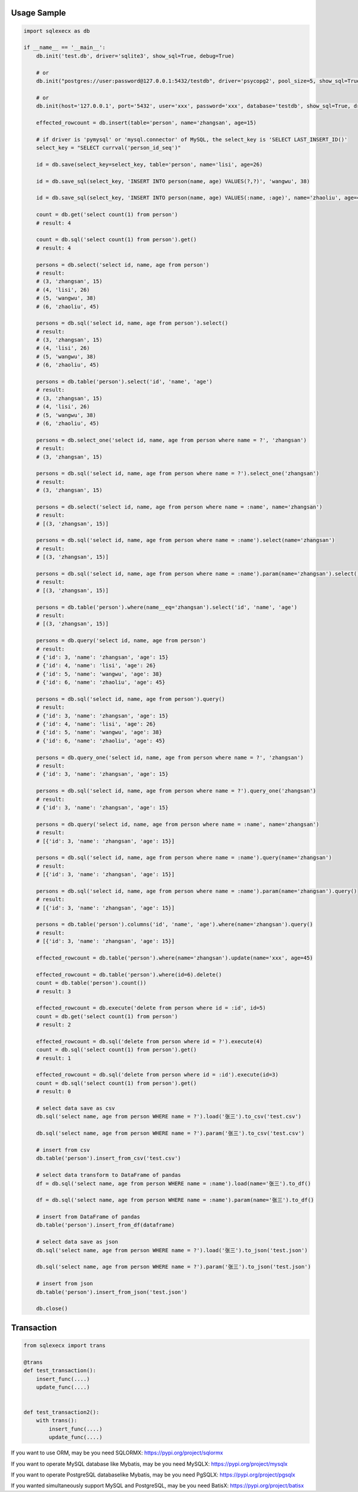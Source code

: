 Usage Sample
''''''''''''

.. code:: python

       import sqlexecx as db

       if __name__ == '__main__':
           db.init('test.db', driver='sqlite3', show_sql=True, debug=True)

           # or
           db.init("postgres://user:password@127.0.0.1:5432/testdb", driver='psycopg2', pool_size=5, show_sql=True, debug=True)

           # or
           db.init(host='127.0.0.1', port='5432', user='xxx', password='xxx', database='testdb', show_sql=True, driver='psycopg2')

           effected_rowcount = db.insert(table='person', name='zhangsan', age=15)

           # if driver is 'pymysql' or 'mysql.connector' of MySQL, the select_key is 'SELECT LAST_INSERT_ID()'
           select_key = "SELECT currval('person_id_seq')"

           id = db.save(select_key=select_key, table='person', name='lisi', age=26)

           id = db.save_sql(select_key, 'INSERT INTO person(name, age) VALUES(?,?)', 'wangwu', 38)

           id = db.save_sql(select_key, 'INSERT INTO person(name, age) VALUES(:name, :age)', name='zhaoliu', age=45)

           count = db.get('select count(1) from person')
           # result: 4

           count = db.sql('select count(1) from person').get()
           # result: 4

           persons = db.select('select id, name, age from person')
           # result:
           # (3, 'zhangsan', 15)
           # (4, 'lisi', 26)
           # (5, 'wangwu', 38)
           # (6, 'zhaoliu', 45)

           persons = db.sql('select id, name, age from person').select()
           # result:
           # (3, 'zhangsan', 15)
           # (4, 'lisi', 26)
           # (5, 'wangwu', 38)
           # (6, 'zhaoliu', 45)

           persons = db.table('person').select('id', 'name', 'age')
           # result:
           # (3, 'zhangsan', 15)
           # (4, 'lisi', 26)
           # (5, 'wangwu', 38)
           # (6, 'zhaoliu', 45)

           persons = db.select_one('select id, name, age from person where name = ?', 'zhangsan')
           # result:
           # (3, 'zhangsan', 15)

           persons = db.sql('select id, name, age from person where name = ?').select_one('zhangsan')
           # result:
           # (3, 'zhangsan', 15)

           persons = db.select('select id, name, age from person where name = :name', name='zhangsan')
           # result:
           # [(3, 'zhangsan', 15)]

           persons = db.sql('select id, name, age from person where name = :name').select(name='zhangsan')
           # result:
           # [(3, 'zhangsan', 15)]

           persons = db.sql('select id, name, age from person where name = :name').param(name='zhangsan').select()
           # result:
           # [(3, 'zhangsan', 15)]

           persons = db.table('person').where(name__eq='zhangsan').select('id', 'name', 'age')
           # result:
           # [(3, 'zhangsan', 15)]

           persons = db.query('select id, name, age from person')
           # result:
           # {'id': 3, 'name': 'zhangsan', 'age': 15}
           # {'id': 4, 'name': 'lisi', 'age': 26}
           # {'id': 5, 'name': 'wangwu', 'age': 38}
           # {'id': 6, 'name': 'zhaoliu', 'age': 45}

           persons = db.sql('select id, name, age from person').query()
           # result:
           # {'id': 3, 'name': 'zhangsan', 'age': 15}
           # {'id': 4, 'name': 'lisi', 'age': 26}
           # {'id': 5, 'name': 'wangwu', 'age': 38}
           # {'id': 6, 'name': 'zhaoliu', 'age': 45}

           persons = db.query_one('select id, name, age from person where name = ?', 'zhangsan')
           # result:
           # {'id': 3, 'name': 'zhangsan', 'age': 15}

           persons = db.sql('select id, name, age from person where name = ?').query_one('zhangsan')
           # result:
           # {'id': 3, 'name': 'zhangsan', 'age': 15}

           persons = db.query('select id, name, age from person where name = :name', name='zhangsan')
           # result:
           # [{'id': 3, 'name': 'zhangsan', 'age': 15}]

           persons = db.sql('select id, name, age from person where name = :name').query(name='zhangsan')
           # result:
           # [{'id': 3, 'name': 'zhangsan', 'age': 15}]

           persons = db.sql('select id, name, age from person where name = :name').param(name='zhangsan').query()
           # result:
           # [{'id': 3, 'name': 'zhangsan', 'age': 15}]

           persons = db.table('person').columns('id', 'name', 'age').where(name='zhangsan').query()
           # result:
           # [{'id': 3, 'name': 'zhangsan', 'age': 15}]

           effected_rowcount = db.table('person').where(name='zhangsan').update(name='xxx', age=45)

           effected_rowcount = db.table('person').where(id=6).delete()
           count = db.table('person').count())
           # result: 3

           effected_rowcount = db.execute('delete from person where id = :id', id=5)
           count = db.get('select count(1) from person')
           # result: 2

           effected_rowcount = db.sql('delete from person where id = ?').execute(4)
           count = db.sql('select count(1) from person').get()
           # result: 1

           effected_rowcount = db.sql('delete from person where id = :id').execute(id=3)
           count = db.sql('select count(1) from person').get()
           # result: 0

           # select data save as csv
           db.sql('select name, age from person WHERE name = ?').load('张三').to_csv('test.csv')

           db.sql('select name, age from person WHERE name = ?').param('张三').to_csv('test.csv')

           # insert from csv
           db.table('person').insert_from_csv('test.csv')

           # select data transform to DataFrame of pandas
           df = db.sql('select name, age from person WHERE name = :name').load(name='张三').to_df()

           df = db.sql('select name, age from person WHERE name = :name').param(name='张三').to_df()

           # insert from DataFrame of pandas
           db.table('person').insert_from_df(dataframe)

           # select data save as json
           db.sql('select name, age from person WHERE name = ?').load('张三').to_json('test.json')

           db.sql('select name, age from person WHERE name = ?').param('张三').to_json('test.json')

           # insert from json
           db.table('person').insert_from_json('test.json')

           db.close()

Transaction
'''''''''''

.. code:: python

       from sqlexecx import trans

       @trans
       def test_transaction():
           insert_func(....)
           update_func(....)


       def test_transaction2():
           with trans():
               insert_func(....)
               update_func(....)

If you want to use ORM, may be you need SQLORMX: https://pypi.org/project/sqlormx

If you want to operate MySQL database like Mybatis, may be you need MySQLX: https://pypi.org/project/mysqlx

If you want to operate PostgreSQL databaselike Mybatis, may be you need PgSQLX: https://pypi.org/project/pgsqlx

If you wanted simultaneously support MySQL and PostgreSQL, may be you need BatisX: https://pypi.org/project/batisx
